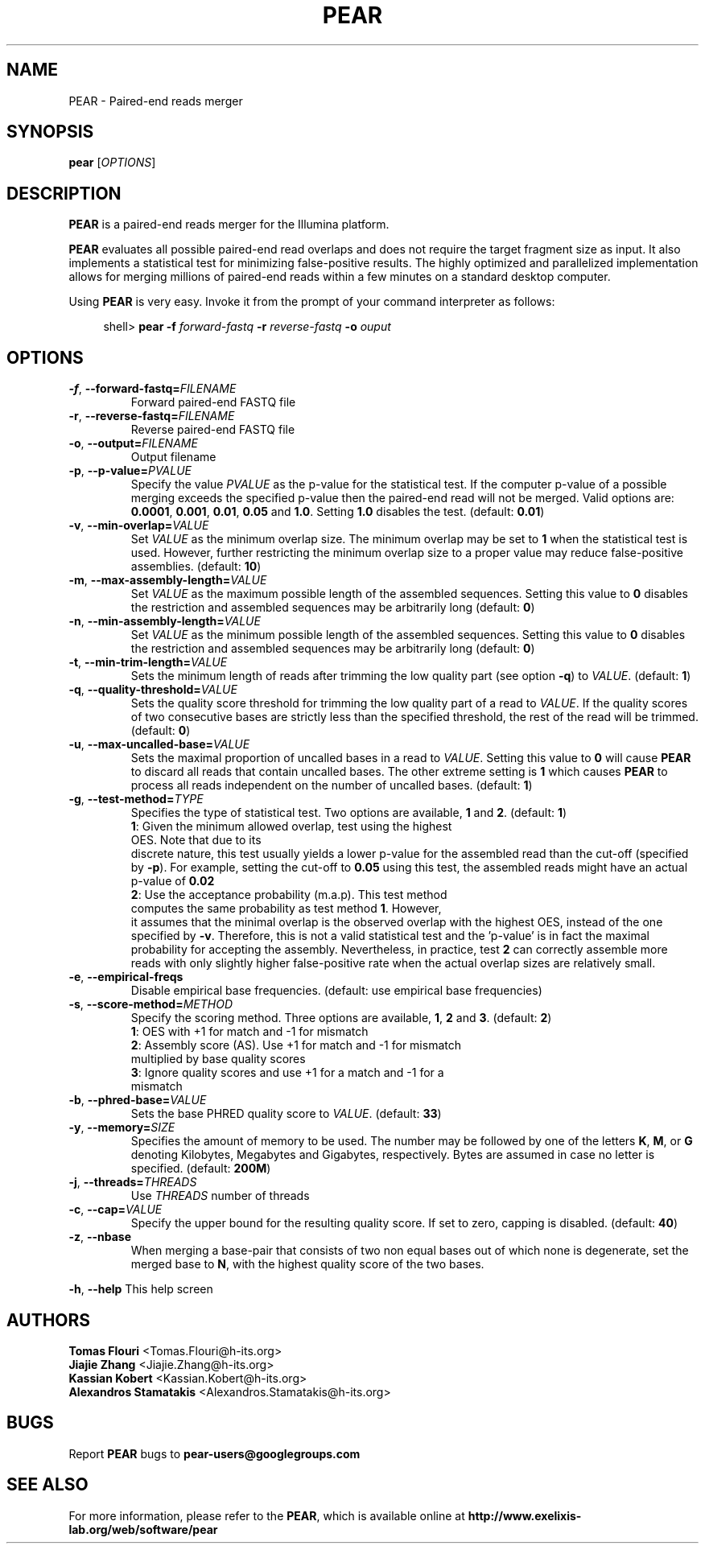 .TH PEAR 1 "15 Jan 2015" "PEAR 0.9.6" "PEAR manual"
.SH NAME
PEAR - Paired-end reads merger
.SH SYNOPSIS
.B pear
[\fIOPTIONS\fR]
.br
.SH DESCRIPTION
.BR PEAR
is a paired-end reads merger for the Illumina platform.
.PP
\fBPEAR\fR evaluates all possible paired-end read overlaps and does
not require the target fragment size as input. It also implements
a statistical test for minimizing false-positive results. The highly optimized
and parallelized implementation allows for merging millions of paired-end reads
within a few minutes on a standard desktop computer.
.PP
Using \fBPEAR\fR is very easy. Invoke it from the prompt of your command interpreter as follows:
.sp
.if n \{\
.RS 4
.\}
.nf
shell> \fBpear \-f\fR \fB\fIforward-fastq\fR\fR\fB \-r \fR\fB\fIreverse-fastq\fR\fR\fB \-o \fR\fB\fIouput\fR\fR
.fi
.if n \{\
.RE
.\}
.SH OPTIONS
.TP
\fB\-f\fR, \fB\-\-forward\-fastq=\fIFILENAME\fR\fR
Forward paired-end FASTQ file
.TP
\fB\-r\fR, \fB\-\-reverse\-fastq=\fIFILENAME\fR\fR
Reverse paired-end FASTQ file
.TP
\fB\-o\fR, \fB\-\-output=\fIFILENAME\fR\fR
Output filename
.TP
\fB\-p\fR, \fB\-\-p\-value=\fIPVALUE\fR\fR
Specify the value \fIPVALUE\fR as the p-value for the statistical test. If the computer
p-value of a possible merging exceeds the specified p-value then the paired-end read will
not be merged. Valid options are: \fB0.0001\fR, \fB0.001\fR, \fB0.01\fR, \fB0.05\fR and
\fB1.0\fR. Setting \fB1.0\fR disables the test. (default: \fB0.01\fR)
.TP
\fB\-v\fR, \fB\-\-min\-overlap=\fIVALUE\fR\fR
Set \fIVALUE\fR as the minimum overlap size. The minimum overlap may be set to \fB1\fR when
the statistical test is used. However, further restricting the minimum overlap size to a 
proper value may reduce false-positive assemblies. (default: \fB10\fR)
.TP
\fB\-m\fR, \fB\-\-max\-assembly\-length=\fIVALUE\fR\fR
Set \fIVALUE\fR as the maximum possible length of the assembled sequences. Setting this
value to \fB0\fR disables the restriction and assembled sequences may be arbitrarily long (default: \fB0\fR)
.TP
\fB\-n\fR, \fB\-\-min\-assembly\-length=\fIVALUE\fR\fR
Set \fIVALUE\fR as the minimum possible length of the assembled sequences. Setting this
value to \fB0\fR disables the restriction and assembled sequences may be arbitrarily long (default: \fB0\fR)
.TP
\fB\-t\fR, \fB\-\-min-trim-length=\fIVALUE\fR\fR
Sets the minimum length of reads after trimming the low quality part (see option \fB\-q\fR) to \fIVALUE\fR.
(default: \fB1\fR)
.TP
\fB\-q\fR, \fB\-\-quality\-threshold=\fIVALUE\fR\fR
Sets the quality score threshold for trimming the low quality part of a read to \fIVALUE\fR. If the quality scores
of two consecutive bases are strictly less than the specified threshold, the rest of the read will
be trimmed. (default: \fB0\fR)
.TP
\fB\-u\fR, \fB\-\-max\-uncalled\-base=\fIVALUE\fR\fR
Sets the maximal proportion of uncalled bases in a read to \fIVALUE\fR. Setting this value to
\fB0\fR will cause \fBPEAR\fR to discard all reads that contain uncalled bases. The other extreme
setting is \fB1\fR which causes \fBPEAR\fR to process all reads independent on the  number of
uncalled bases. (default: \fB1\fR)
.TP
\fB\-g\fR, \fB\-\-test\-method=\fITYPE\fR\fR
Specifies the type of statistical test. Two options are available, \fB1\fR and \fB2\fR. (default: \fB1\fR)
.TP
.PP
\fB1\fR: Given the minimum allowed overlap, test using the highest OES. Note that due to its
discrete nature, this test usually yields a lower p-value for the assembled read than the cut-off (specified by \fB\-p\fR).
For example, setting the cut-off to \fB0.05\fR using this test, the assembled reads might have an actual p-value
of \fB0.02\fR
.TP
.PP
\fB2\fR: Use the acceptance probability (m.a.p). This test method computes the same probability as test method \fB1\fR. However,
it assumes that the minimal overlap is the observed overlap with the highest OES, instead of the one
specified by \fB\-v\fR. Therefore, this is not a valid statistical test and the 'p\-value' is in fact the 
maximal probability for accepting the assembly. Nevertheless, in practice, test \fB2\fR can correctly assemble 
more reads with only slightly higher false-positive rate when the actual overlap sizes are relatively small.
.TP
\fB\-e\fR, \fB\-\-empirical\-freqs\fR
Disable empirical base frequencies. (default: use empirical base frequencies)
.TP
\fB\-s\fR, \fB\-\-score\-method=\fIMETHOD\fR\fR
Specify the scoring method. Three options are available, \fB1\fR, \fB2\fR and \fB3\fR. (default: \fB2\fR)
.TP
.PP
\fB1\fR: OES with +1 for match and -1 for mismatch
.TP
.PP
\fB2\fR: Assembly score (AS). Use +1 for match and -1 for mismatch multiplied by base quality scores
.TP
.PP
\fB3\fR: Ignore quality scores and use +1 for a match and -1 for a mismatch
.TP
\fB\-b\fR, \fB\-\-phred\-base=\fIVALUE\fR\fR
Sets the base PHRED quality score to \fIVALUE\fR. (default: \fB33\fR)
.TP
\fB\-y\fR, \fB\-\-memory=\fISIZE\fR\fR
Specifies the amount of memory to be used. The number may be followed by one of the letters \fBK\fR, \fBM\fR, or \fBG\fR
denoting Kilobytes, Megabytes and Gigabytes, respectively. Bytes are assumed in case no letter is specified. (default: \fB200M\fR)
.TP
\fB\-j\fR, \fB\-\-threads=\fITHREADS\fR\fR
Use \fITHREADS\fR number of threads
.TP
\fB\-c\fR, \fB\-\-cap=\fIVALUE\fR\fR
Specify the upper bound for the resulting quality score. If set to zero, capping is disabled. (default: \fB40\fR)
.TP
\fB\-z\fR, \fB\-\-nbase\fR
When merging a base-pair that consists of two non equal bases out of which none is degenerate, set the merged base to \fBN\fR, with the highest quality score of the two bases.
.PP
\fB\-h\fR, \fB\-\-help\fR
This help screen
.SH AUTHORS
\fBTomas Flouri\fR <Tomas.Flouri@h\-its.org>
.br
\fBJiajie Zhang\fR <Jiajie.Zhang@h-its.org>
.br
\fBKassian Kobert\fR <Kassian.Kobert@h-its.org>
.br
\fBAlexandros Stamatakis\fR <Alexandros.Stamatakis@h-its.org>
.SH BUGS
Report \fBPEAR\fR bugs to \fBpear-users@googlegroups.com\fR
.SH SEE ALSO
For more information, please refer to the \fBPEAR\fR, which is available online at \fBhttp://www.exelixis-lab.org/web/software/pear\fR
